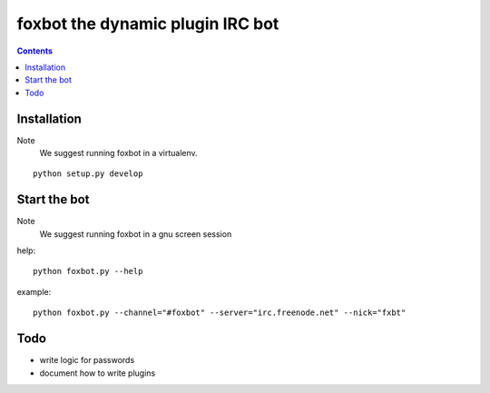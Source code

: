 foxbot the dynamic plugin IRC bot
#####################################

.. contents::

Installation
===============

Note
 We suggest running foxbot in a virtualenv.

::

 python setup.py develop 

Start the bot
================

Note
 We suggest running foxbot in a gnu screen session

help::

 python foxbot.py --help

example::

 python foxbot.py --channel="#foxbot" --server="irc.freenode.net" --nick="fxbt"

Todo
=================

* write logic for passwords
* document how to write plugins
